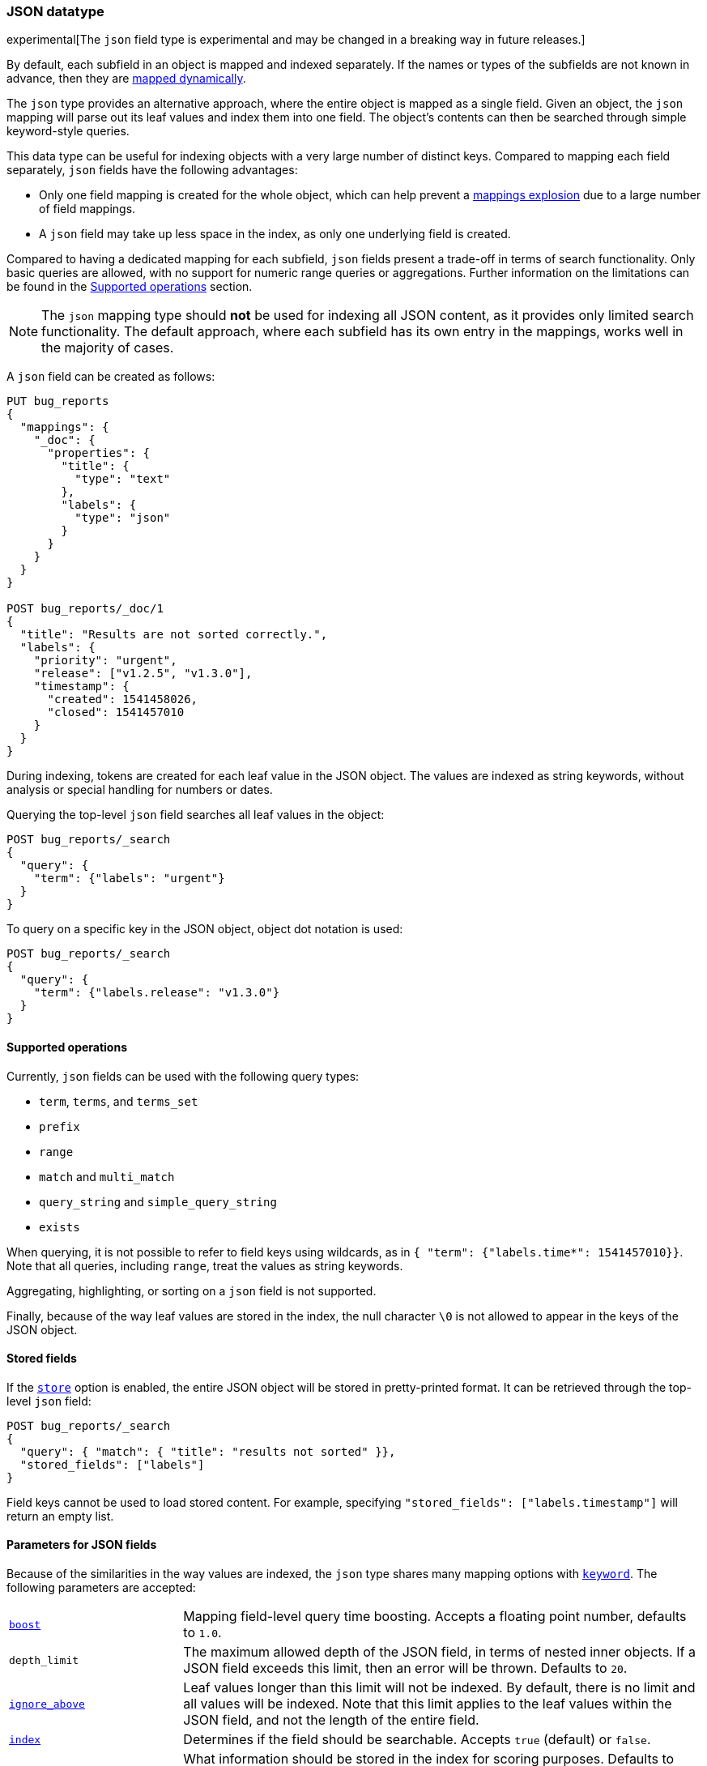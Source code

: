 [[json]]
=== JSON datatype

experimental[The `json` field type is experimental and may be changed in a breaking way in future releases.]

By default, each subfield in an object is mapped and indexed separately. If
the names or types of the subfields are not known in advance, then they are
<<dynamic-mapping, mapped dynamically>>.

The `json` type provides an alternative approach, where the entire object is
mapped as a single field. Given an object, the `json` mapping will parse out
its leaf values and index them into one field. The object's contents can then
be searched through simple keyword-style queries.

This data type can be useful for indexing objects with a very large number of
distinct keys. Compared to mapping each field separately, `json` fields have
the following advantages:

- Only one field mapping is created for the whole object, which can help
  prevent a <<mapping-limit-settings, mappings explosion>> due to a large
  number of field mappings.
- A `json` field may take up less space in the index, as only one underlying
  field is created.

Compared to having a dedicated mapping for each subfield, `json` fields present
a trade-off in terms of search functionality. Only basic queries are allowed,
with no support for numeric range queries or aggregations. Further information
on the limitations can be found in the
<<supported-operations, Supported operations>> section.

NOTE: The `json` mapping type should **not** be used for indexing all JSON
content, as it provides only limited search functionality. The default
approach, where each subfield has its own entry in the mappings, works well in
the majority of cases.

A `json` field can be created as follows:
[source,js]
--------------------------------
PUT bug_reports
{
  "mappings": {
    "_doc": {
      "properties": {
        "title": {
          "type": "text"
        },
        "labels": {
          "type": "json"
        }
      }
    }
  }
}

POST bug_reports/_doc/1
{
  "title": "Results are not sorted correctly.",
  "labels": {
    "priority": "urgent",
    "release": ["v1.2.5", "v1.3.0"],
    "timestamp": {
      "created": 1541458026,
      "closed": 1541457010
    }
  }
}
--------------------------------
// CONSOLE

During indexing, tokens are created for each leaf value in the JSON object. The
values are indexed as string keywords, without analysis or special handling for
numbers or dates.

Querying the top-level `json` field searches all leaf values in the object:
[source,js]
--------------------------------
POST bug_reports/_search
{
  "query": {
    "term": {"labels": "urgent"}
  }
}
--------------------------------
// CONSOLE
// TEST[continued]

To query on a specific key in the JSON object, object dot notation is used:
[source,js]
--------------------------------
POST bug_reports/_search
{
  "query": {
    "term": {"labels.release": "v1.3.0"}
  }
}
--------------------------------
// CONSOLE
// TEST[continued]

[[supported-operations]]
==== Supported operations

Currently, `json` fields can be used with the following query types:

- `term`, `terms`, and `terms_set`
- `prefix`
- `range`
- `match` and `multi_match`
- `query_string` and `simple_query_string`
- `exists`

When querying, it is not possible to refer to field keys using wildcards, as in
`{ "term": {"labels.time*": 1541457010}}`. Note that all queries, including
`range`, treat the values as string keywords.

Aggregating, highlighting, or sorting on a `json` field is not supported.

Finally, because of the way leaf values are stored in the index, the null
character `\0` is not allowed to appear in the keys of the JSON object.

[[stored-fields]]
==== Stored fields

If the <<mapping-store,`store`>> option is enabled, the entire JSON object will
be stored in pretty-printed format. It can be retrieved through the top-level
`json` field:

[source,js]
--------------------------------
POST bug_reports/_search
{
  "query": { "match": { "title": "results not sorted" }},
  "stored_fields": ["labels"]
}
--------------------------------
// CONSOLE
// TEST[continued]

Field keys cannot be used to load stored content. For example, specifying
`"stored_fields": ["labels.timestamp"]` will return an empty list.

[[json-params]]
==== Parameters for JSON fields

Because of the similarities in the way values are indexed, the `json` type
shares many mapping options with <<keyword, `keyword`>>. The following
parameters are accepted:

[horizontal]

<<mapping-boost,`boost`>>::

    Mapping field-level query time boosting. Accepts a floating point number,
    defaults to `1.0`.

`depth_limit`::

    The maximum allowed depth of the JSON field, in terms of nested inner
    objects. If a JSON field exceeds this limit, then an error will be
    thrown. Defaults to `20`.

<<ignore-above,`ignore_above`>>::

    Leaf values longer than this limit will not be indexed. By default, there
    is no limit and all values will be indexed. Note that this limit applies
    to the leaf values within the JSON field, and not the length of the entire
    field.

<<mapping-index,`index`>>::

    Determines if the field should be searchable. Accepts `true` (default) or
    `false`.

<<index-options,`index_options`>>::

    What information should be stored in the index for scoring purposes.
    Defaults to `docs` but can also be set to `freqs` to take term frequency
    into account when computing scores.

<<null-value,`null_value`>>::

    A string value which is substituted for any explicit `null` values within
    the JSON field. Defaults to `null`, which means null sfields are treated as
    if it were missing.

<<similarity,`similarity`>>::

    Which scoring algorithm or _similarity_ should be used. Defaults
    to `BM25`.

`split_queries_on_whitespace`::

    Whether <<full-text-queries,full text queries>> should split the input on
    whitespace when building a query for this field. Accepts `true` or `false`
    (default).

<<mapping-store,`store`>>::

    Whether the field value should be stored and retrievable separately from
    the <<mapping-source-field,`_source`>> field. Accepts `true` or `false`
    (default).
